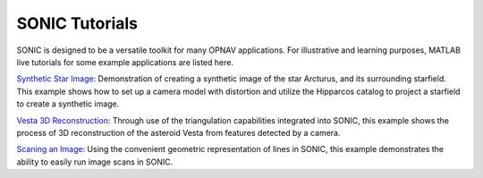 SONIC Tutorials
=================================

SONIC is designed to be a versatile toolkit for many OPNAV applications. For illustrative and learning purposes, MATLAB live tutorials for some example applications are listed here.

`Synthetic Star Image <_static/SyntheticStarImgTutorial.html>`_: Demonstration of creating a synthetic image of the star Arcturus, and its surrounding starfield. 
This example shows how to set up a camera model with distortion and utilize the Hipparcos catalog to project a starfield to create a synthetic image.

`Vesta 3D Reconstruction <_static/TriangVestaReconTutorial.html>`_: Through use of the triangulation capabilities integrated into SONIC, this example shows the process of 3D
reconstruction of the asteroid Vesta from features detected by a camera.

`Scaning an Image <_static/ScanLinesTutorial.html>`_: Using the convenient geometric representation of lines in SONIC, this example demonstrates the ability to easily 
run image scans in SONIC.